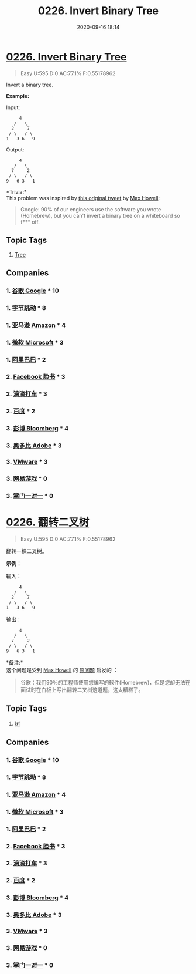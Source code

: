#+TITLE: 0226. Invert Binary Tree
#+DATE: 2020-09-16 18:14
#+LAST_MODIFIED: 2020-09-16 18:14
#+STARTUP: overview
#+HUGO_WEIGHT: auto
#+HUGO_AUTO_SET_LASTMOD: t
#+EXPORT_FILE_NAME: 0226-invert-binary-tree
#+HUGO_BASE_DIR:~/G/blog
#+HUGO_SECTION: leetcode
#+HUGO_CATEGORIES:leetcode
#+HUGO_TAGS: Leetcode Algorithms Tree

* [[https://leetcode.com/problems/invert-binary-tree/][0226. Invert Binary Tree]]
:PROPERTIES:
:VISIBILITY: children
:END:

#+begin_quote
Easy U:595 D:0 AC:77.1% F:0.55178962
#+end_quote

Invert a binary tree.

*Example:*

Input:

#+BEGIN_EXAMPLE
       4
     /   \
    2     7
   / \   / \
  1   3 6   9
#+END_EXAMPLE

Output:

#+BEGIN_EXAMPLE
       4
     /   \
    7     2
   / \   / \
  9   6 3   1
#+END_EXAMPLE

*Trivia:*\\
This problem was inspired by
[[https://twitter.com/mxcl/status/608682016205344768][this original
tweet]] by [[https://twitter.com/mxcl][Max Howell]]:

#+BEGIN_QUOTE
  Google: 90% of our engineers use the software you wrote (Homebrew),
  but you can't invert a binary tree on a whiteboard so f*** off.
#+END_QUOTE
** Topic Tags
1. [[https://leetcode.com/tag/tree/][Tree]]
** Companies
*** 1. [[https://leetcode-cn.com/company/google/][谷歌 Google]] * 10
*** 1. [[https://leetcode-cn.com/company/bytedance/][字节跳动]] * 8
*** 1. [[https://leetcode-cn.com/company/amazon/][亚马逊 Amazon]] * 4
*** 1. [[https://leetcode-cn.com/company/microsoft/][微软 Microsoft]] * 3
*** 1. [[https://leetcode-cn.com/company/alibaba/][阿里巴巴]] * 2
*** 2. [[https://leetcode-cn.com/company/facebook/][Facebook 脸书]] * 3
*** 2. [[https://leetcode-cn.com/company/didi/][滴滴打车]] * 3
*** 2. [[https://leetcode-cn.com/company/baidu/][百度]] * 2
*** 3. [[https://leetcode-cn.com/company/bloomberg/][彭博 Bloomberg]] * 4
*** 3. [[https://leetcode-cn.com/company/adobe/][奥多比 Adobe]] * 3
*** 3. [[https://leetcode-cn.com/company/vmware/][VMware]] * 3
*** 3. [[https://leetcode-cn.com/company/netease-games/][网易游戏]] * 0
*** 3. [[https://leetcode-cn.com/company/zhangmenyiduiyi/][掌门一对一]] * 0
* [[https://leetcode-cn.com/problems/invert-binary-tree/][0226. 翻转二叉树]]
:PROPERTIES:
:VISIBILITY: folded
:END:

#+begin_quote
Easy U:595 D:0 AC:77.1% F:0.55178962
#+end_quote

翻转一棵二叉树。

*示例：*

输入：

#+BEGIN_EXAMPLE
       4
     /   \
    2     7
   / \   / \
  1   3 6   9
#+END_EXAMPLE

输出：

#+BEGIN_EXAMPLE
       4
     /   \
    7     2
   / \   / \
  9   6 3   1
#+END_EXAMPLE

*备注:*\\
这个问题是受到 [[https://twitter.com/mxcl][Max Howell]] 的
[[https://twitter.com/mxcl/status/608682016205344768][原问题]] 启发的 ：

#+BEGIN_QUOTE
  谷歌：我们90％的工程师使用您编写的软件(Homebrew)，但是您却无法在面试时在白板上写出翻转二叉树这道题，这太糟糕了。
#+END_QUOTE
** Topic Tags
1. [[https://leetcode-cn.com/tag/tree/][树]]
** Companies
*** 1. [[https://leetcode-cn.com/company/google/][谷歌 Google]] * 10
*** 1. [[https://leetcode-cn.com/company/bytedance/][字节跳动]] * 8
*** 1. [[https://leetcode-cn.com/company/amazon/][亚马逊 Amazon]] * 4
*** 1. [[https://leetcode-cn.com/company/microsoft/][微软 Microsoft]] * 3
*** 1. [[https://leetcode-cn.com/company/alibaba/][阿里巴巴]] * 2
*** 2. [[https://leetcode-cn.com/company/facebook/][Facebook 脸书]] * 3
*** 2. [[https://leetcode-cn.com/company/didi/][滴滴打车]] * 3
*** 2. [[https://leetcode-cn.com/company/baidu/][百度]] * 2
*** 3. [[https://leetcode-cn.com/company/bloomberg/][彭博 Bloomberg]] * 4
*** 3. [[https://leetcode-cn.com/company/adobe/][奥多比 Adobe]] * 3
*** 3. [[https://leetcode-cn.com/company/vmware/][VMware]] * 3
*** 3. [[https://leetcode-cn.com/company/netease-games/][网易游戏]] * 0
*** 3. [[https://leetcode-cn.com/company/zhangmenyiduiyi/][掌门一对一]] * 0
